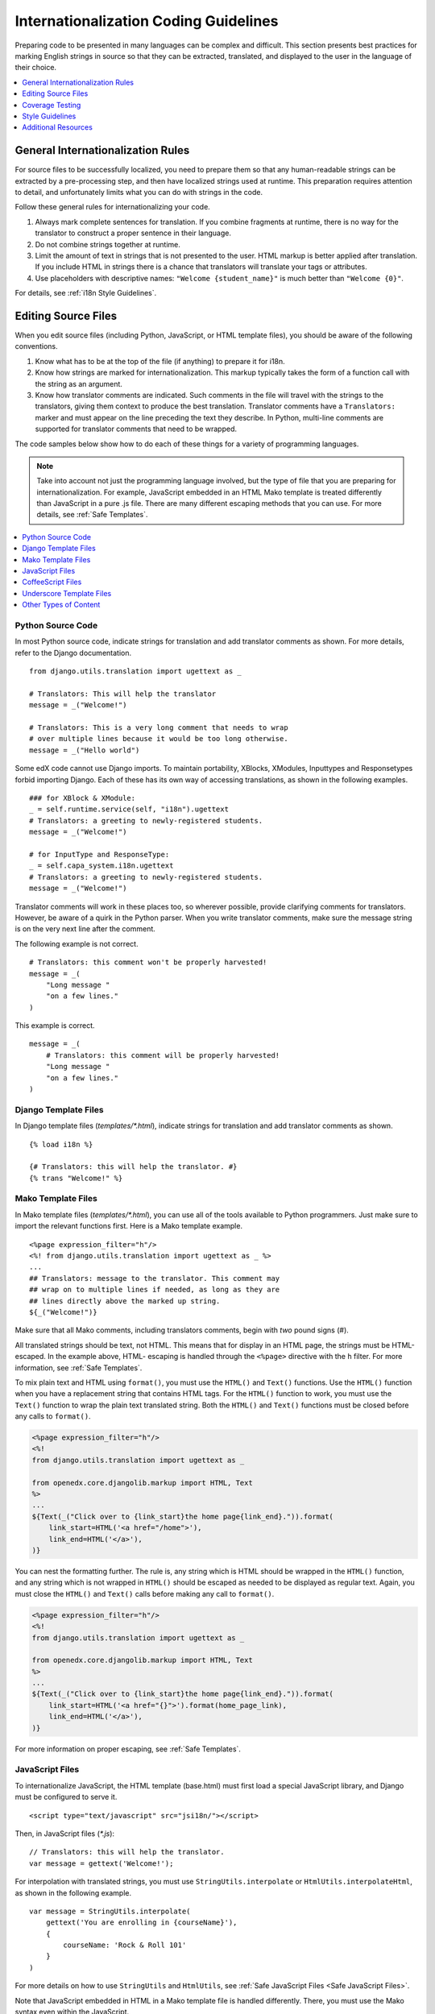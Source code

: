 .. _i18n:

######################################
Internationalization Coding Guidelines
######################################

Preparing code to be presented in many languages can be complex and difficult.
This section presents best practices for marking English strings in source so
that they can be extracted, translated, and displayed to the user in the
language of their choice.

.. contents::
   :depth: 1
   :local:


General Internationalization Rules
**********************************

For source files to be successfully localized, you need to prepare them so that
any human-readable strings can be extracted by a pre-processing step, and then
have localized strings used at runtime. This preparation requires attention to
detail, and unfortunately limits what you can do with strings in the code.

Follow these general rules for internationalizing your code.

#. Always mark complete sentences for translation. If you combine fragments at
   runtime, there is no way for the translator to construct a proper sentence
   in their language.

#. Do not combine strings together at runtime.

#. Limit the amount of text in strings that is not presented to the user. HTML
   markup is better applied after translation. If you include HTML in strings
   there is a chance that translators will translate your tags or attributes.

#. Use placeholders with descriptive names: ``"Welcome {student_name}"`` is
   much better than ``"Welcome {0}"``.

For details, see :ref:`i18n Style Guidelines`.


Editing Source Files
********************

When you edit source files (including Python, JavaScript, or HTML template
files), you should be aware of the following conventions.

#. Know what has to be at the top of the file (if anything) to prepare it for
   i18n.

#. Know how strings are marked for internationalization. This markup typically
   takes the form of a function call with the string as an argument.

#. Know how translator comments are indicated. Such comments in the file will
   travel with the strings to the translators, giving them context to produce
   the best translation. Translator comments have a ``Translators:`` marker
   and must appear on the line preceding the text they describe. In Python,
   multi-line comments are supported for translator comments that need to be
   wrapped.

The code samples below show how to do each of these things for a variety of
programming languages.

.. note:: Take into account not just the programming language involved, but the
   type of file that you are preparing for internationalization. For example,
   JavaScript embedded in an HTML Mako template is treated differently than
   JavaScript in a pure .js file. There are many different escaping methods that
   you can use. For more details, see :ref:`Safe Templates`.

.. contents::
   :depth: 1
   :local:


.. _i18n Python Source Code:

Python Source Code
==================

.. highlight:: python

In most Python source code, indicate strings for translation and add
translator comments as shown. For more details, refer to the Django
documentation. ::

    from django.utils.translation import ugettext as _

    # Translators: This will help the translator
    message = _("Welcome!")

    # Translators: This is a very long comment that needs to wrap
    # over multiple lines because it would be too long otherwise.
    message = _("Hello world")

Some edX code cannot use Django imports. To maintain portability, XBlocks,
XModules, Inputtypes and Responsetypes forbid importing Django. Each of these
has its own way of accessing translations, as shown in the following examples. ::

    ### for XBlock & XModule:
    _ = self.runtime.service(self, "i18n").ugettext
    # Translators: a greeting to newly-registered students.
    message = _("Welcome!")

    # for InputType and ResponseType:
    _ = self.capa_system.i18n.ugettext
    # Translators: a greeting to newly-registered students.
    message = _("Welcome!")

Translator comments will work in these places too, so wherever possible,
provide clarifying comments for translators. However, be aware of a quirk in
the Python parser. When you write translator comments, make sure the message
string is on the very next line after the comment.

The following example is not correct. ::

    # Translators: this comment won't be properly harvested!
    message = _(
        "Long message "
        "on a few lines."
    )

This example is correct. ::

    message = _(
        # Translators: this comment will be properly harvested!
        "Long message "
        "on a few lines."
    )


.. _i18n Django Template Files:

Django Template Files
=====================

.. highlight:: django

In Django template files (`templates/*.html`), indicate strings for
translation and add translator comments as shown. ::

    {% load i18n %}

    {# Translators: this will help the translator. #}
    {% trans "Welcome!" %}


.. _i18n Mako Template Files:

Mako Template Files
===================

.. highlight:: mako

In Mako template files (`templates/*.html`), you can use all of the tools
available to Python programmers. Just make sure to import the relevant
functions first. Here is a Mako template example. ::

    <%page expression_filter="h"/>
    <%! from django.utils.translation import ugettext as _ %>
    ...
    ## Translators: message to the translator. This comment may
    ## wrap on to multiple lines if needed, as long as they are
    ## lines directly above the marked up string.
    ${_("Welcome!")}

Make sure that all Mako comments, including translators comments, begin
with *two* pound signs (#).

All translated strings should be text, not HTML. This means that for display
in an HTML page, the strings must be HTML-escaped. In the example above, HTML-
escaping is handled through the ``<%page>`` directive with the ``h`` filter.
For more information, see :ref:`Safe Templates`.

To mix plain text and HTML using ``format()``, you must use the ``HTML()`` and
``Text()`` functions. Use the ``HTML()`` function when you have a replacement
string that contains HTML tags. For the ``HTML()`` function to work, you must
use the ``Text()`` function to wrap the plain text translated string. Both the
``HTML()`` and ``Text()`` functions must be closed before any calls to
``format()``.

.. code-block:: mako

    <%page expression_filter="h"/>
    <%!
    from django.utils.translation import ugettext as _

    from openedx.core.djangolib.markup import HTML, Text
    %>
    ...
    ${Text(_("Click over to {link_start}the home page{link_end}.")).format(
        link_start=HTML('<a href="/home">'),
        link_end=HTML('</a>'),
    )}


You can nest the formatting further. The rule is, any string which is HTML
should be wrapped in the ``HTML()`` function, and any string which is not
wrapped in ``HTML()`` should be escaped as needed to be displayed as regular
text. Again, you must close the ``HTML()`` and ``Text()`` calls before making
any call to ``format()``.

.. code-block:: mako

    <%page expression_filter="h"/>
    <%!
    from django.utils.translation import ugettext as _

    from openedx.core.djangolib.markup import HTML, Text
    %>
    ...
    ${Text(_("Click over to {link_start}the home page{link_end}.")).format(
        link_start=HTML('<a href="{}">').format(home_page_link),
        link_end=HTML('</a>'),
    )}

For more information on proper escaping, see :ref:`Safe Templates`.


.. _i18n JavaScript Files:

JavaScript Files
================

.. highlight:: html

To internationalize JavaScript, the HTML template (base.html) must first load
a special JavaScript library, and Django must be configured to serve it. ::

    <script type="text/javascript" src="jsi18n/"></script>

.. highlight:: javascript

Then, in JavaScript files (`*.js`)::

    // Translators: this will help the translator.
    var message = gettext('Welcome!');

For interpolation with translated strings, you must use
``StringUtils.interpolate`` or ``HtmlUtils.interpolateHtml``, as shown in the
following example. ::

    var message = StringUtils.interpolate(
        gettext('You are enrolling in {courseName}'),
        {
            courseName: 'Rock & Roll 101'
        }
    )

For more details on how to use ``StringUtils`` and ``HtmlUtils``, see :ref:`Safe
JavaScript Files <Safe JavaScript Files>`.

Note that JavaScript embedded in HTML in a Mako template file is handled
differently. There, you must use the Mako syntax even within the JavaScript.


.. _i18n CoffeeScript Files:

CoffeeScript Files
==================

.. highlight:: coffeescript

CoffeeScript files are compiled to JavaScript files, so you indicate strings
for translation and add translator comments mostly as you would in
:ref:`Javascript <i18n JavaScript Files>`. ::

    `// Translators: this will help the translator.`
    message = gettext('Hey there!')

    # Interpolation must use JavaScript, not CoffeeScript interpolation
    var message = StringUtils.interpolate(
        gettext('You are enrolling in {courseName}'),
        {
            courseName: 'Rock & Roll 101'
        }
    )

However, because strings are extracted from the compiled .js files, some native
CoffeeScript features break the extraction from the .js files. Be aware of the
following rules.

#. Do not use CoffeeScript string interpolation. Doing so results in string
   concatenation in the .js file, preventing string extraction. Instead, use
   ``StringUtils.interpolate`` and ``HtmlUtils.interpolateHtml`` as documented
   in :ref:`Safe JavaScript Files <Safe JavaScript Files>`.

#. Do not use CoffeeScript comments for translator comments. They are not
   passed through to the JavaScript files.

::

    # DO NOT do this:
    # Translators: this won't get to the translators!
    message = gettext("This won't work")

    # YES do this:
    `// Translators: this will get to the translators.`
    message = gettext("This works")

    ###
    Translators: This will work, but takes three lines :(
    ###
    message = gettext("Hey there")

.. highlight:: python


.. _i18n Underscore Template Files:

Underscore Template Files
=========================

Underscore template files are used in conjunction with JavaScript, so the same
techniques that are used for localization in :ref:`Javascript <i18n JavaScript
Files>` are used for Underscore template files.

Make sure that the i18n JavaScript library has already been loaded, and then
use the i18n function ``gettext`` and the ``StringUtils`` function
``StringUtils.interpolate`` in your template, as shown in this example.

.. code-block:: javascript

    <%-
        StringUtils.interpolate(
            gettext('You are enrolling in {courseName}'),
            {
                courseName: 'Rock & Roll 101'
            }
        )
    %>

.. important:: Due to a bug in the underlying underscore extraction library,
   when ``StringUtils.interpolate`` and ``gettext`` are on the same line, the
   library will not work properly. In such cases, the library will extract the
   word ``gettext`` rather than the actual string that needs to be extracted.
   Make sure to separate ``StringUtils.interpolate`` and ``gettext`` into two
   different lines, as shown in the example above.

.. note:: You must use ``<%-`` for all translated strings that do not include
   HTML tags, as this will HTML-escape the strings before including them in the
   page.

If you have a translated string that includes a mix of HTML and plain text,
you must use ``HtmlUtils.interpolateHtml`` along with ``<%=``. Using ``<%=``
is only acceptable when you use an ``HtmlUtils`` function.

.. code-block:: javascript

    <%=
        HtmlUtils.interpolateHtml(
            gettext('You are enrolling in {spanStart}{courseName}{spanEnd}'),
            {
                courseName: 'Rock & Roll 101',
                spanStart: HtmlUtils.HTML('<span class="course-title">'),
                spanEnd: HtmlUtils.HTML('</span>')
            }
        )
    %>

You can access ``HtmlUtils`` and ``StringUtils`` from inside a template that is
processed using ``HtmlUtils.template()``. For more details regarding the use of
``StringUtils`` and ``HtmlUtils``, see :ref:`Safe JavaScript Files <Safe
JavaScript Files>`.

Currently, translator comments are not supported in underscore template files,
because the underlying library does not parse them out. You should add
translator comments using standard comment syntax, so that when work is done
to support translator comments, the comments are already defined in your code.
Additionally, translator comments in the code will enable us to answer
questions from translators.


.. _i18n Other Types of Content:

Other Types of Content
======================

We have not yet established guidelines for internationalizing the following
types of content.

* Course content (such as subtitles for videos)
* Documentation (written for Sphinx as .rst files)


.. _i18n Coverage Testing:

Coverage Testing
****************

These instructions assume that you are a developer working on
internationalizing new or existing user-facing features. To test that your
code is properly internationalized, you generate a set of 'dummy'
translations, then view those translations on your app's page to make sure
everything (scraping and serving) is working properly.

First, use the coverage tool to generate dummy files.

.. code-block:: sh

    $ paver i18n_dummy

This step creates new dummy translations in the Esperanto directory
(edx-platform/conf/local/eo/LC_MESSAGES) and the RTL directory
(edx-platform/conf/local/rtl/LC_MESSAGES). DO NOT CHECK THESE FILES IN. You
should discard these files once you have finished testing.

Next, restart the LMS and Studio to load in the new translation files.

.. code-block:: sh

    $ paver devstack lms
    $ paver devstack studio

Append ``/update_lang/`` to the root LMS or Studio URL and use the form to set
the preview language. The language code ``eo`` can be used to specify the test
language.

Instead of plain English strings, you should see specially-accented English
strings that look like this example.

    Thé Fütüré øf Ønlïné Édüçätïøn Ⱡσяєм ι#
    Før änýøné, änýwhéré, änýtïmé Ⱡσяєм #

This dummy text is distinguished by extra accent characters. If you see plain
English without these accents, it most likely means that the strings have not
yet been marked for translation, or you have broken a rule. To fix this issue,
follow these steps.

#. Find the strings in the source tree (either in Python, JavaScript, or HTML
   template code).

#. Refer to the coding guidelines above to make sure the strings have been
   properly externalized.

#. Rerun the scripts and confirm that the strings are now properly converted
   into dummy text.

This dummy text is also distinguished by "Lorem ipsum" text at the end of each
string, and is always terminated with "#". The original English string is
padded with about 30% more characters, to simulate languages (such as German)
which tend to have longer strings than English. If you see problems with your
page layout, such as columns that do not fit, or text that is truncated (the
``#`` character should always be displayed on every string), then you will
probably need to fix the page layouts accordingly to accommodate the longer
strings.

Finally, append ``/update_lang/`` to the root LMS or Studio URL and set the 
language code to ``rtl`` to view your feature in the dummy right-to-left 
(RTL) language. Test to make sure that the user interface is properly 
"flipped" to right-to-left mode. Note that certain page elements might not 
look correct because they are controlled by the browser. For more effective testing, 
switch your browser's language to Arabic or another RTL language (Hebrew, 
Persian, or Urdu) as well. See our `RTL UI Guidelines`_ for information 
about fixing any issues that you find.

When you have finished reviewing, append ``/update_lang/`` to the LMS or 
Studio URL and reset your session to your base language.

Set Preview Language
====================

Before you set the preview language, sign in to either LMS or Studio. Then append 
``/update_lang/`` to the root LMS or Studio URL. A form appears for you to set or 
clear the preview language. Set the Language code (for example use ``eo`` for the 
test language Esperanto), and then select **Submit** to set the preview language. 
Use the **Reset** button to reset the preview language to your default setting. 
Refresh your browser page to display the page in the selected language. The 
language persists for the duration of your session.

.. _RTL UI Guidelines: https://github.com/edx/edx-platform/wiki/RTL-UI-Best-Practices


.. _i18n Style Guidelines:

Style Guidelines
****************

Do Not Append Strings or Interpolate Values
===========================================

It can be difficult for translators to provide reasonable translations of
small sentence fragments. If your code appends sentence fragments, even if it
seems fine in English, the same concatenation is very unlikely to work
properly for other languages.

Bad::

    message = _("Welcome to the ") + settings.PLATFORM_NAME + _(" dashboard.")

In this scenario, the translator has to figure out how to translate these two
separate strings. It is very difficult to translate a fragment such as
"Welcome to the." In some languages, the fragments will be in a different
order. For example, in Spanish this phrase would be ordered as "Welcome to the
dashboard of edX".

It is much easier for a translator to figure out how to translate the entire
sentence, using the pattern "Welcome to the {platform_name} dashboard."

Good::

    message = _("Welcome to the {platform_name} dashboard.").format(platform_name=settings.PLATFORM_NAME)


Note that you cannot concatenate (+) within the ``gettext`` call at all. The
following example does not work.

Bad::

    message = _(
        "Welcome to {platform_name}, the online learning platform " +
        "that hosts courses from world-class universities around the world!"
    ).format(platform_name=settings.PLATFORM_NAME)

In Python, because _() is a function, the following example works.

Good (Python only!)::

    message = _(
        "Welcome to {platform_name}, the online learning platform "
        "that hosts courses from world-class universities around the world!"
    ).format(platform_name=settings.PLATFORM_NAME)

However, in JavaScript and other languages, the ``gettext`` call cannot be
broken up over multiple lines. You will have to live with long lines on
``gettext`` calls, and we make a style exception for this.

Bad::

    message = gettext('Here is a really really long message that is' +
        'incorrectly broken over two lines.')

Good (JavaScript)::

    message = gettext('Here is a really really long message that is correctly left on a single line.')

Use Named Placeholders
======================

Python string formatting provides both positional and named placeholders. Use
named placeholders, never use positional placeholders. Positional placeholders
cannot be translated into other languages, which might need to re-order them
to make syntactically correct sentences. Even with a single placeholder, a
named placeholder provides more context to the translator.

Bad::

    message = _('Today is %s %d.') % (m, d)

OK::

    message = _('Today is %(month)s %(day)s.') % {'month': m, 'day': d}

Best::

    message = _('Today is {month} {day}.').format(month=m, day=d)

Notice that in English, the month comes first, but in Spanish the day comes
first. This is reflected in the .po file in the following way. ::

    # fragment from edx-platform/conf/locale/es/LC_MESSAGES/django.po
    msgid "Today is {month} {day}."
    msgstr "Hoy es {day} de {month}."

The resulting output is correct in each language. ::

    English output: "Today is November 26."
    Spanish output: "Hoy es 26 de Noviembre."


Only Translate Literal Strings
==============================

As programmers, we are used to using functions in flexible ways. But
translation functions such as ``_()`` and ``gettext()`` cannot be used in the
same ways as other functions. At runtime, they are real functions like any
other, but they also serve as markers for the string extraction process.

For string extraction to work properly, the translation functions must be
called only with literal strings. If you use them with a computed value, the
string extracter will not have a string to extract.

The difference between the right way and the wrong way can be very subtle, as
shown in these examples.

::

    # BAD: This tries to translate the result of .format()
    _("Welcome, {name}".format(name=student_name))

    # GOOD: Translate the literal string, then use it with .format()
    _("Welcome, {name}").format(name=student_name))

::

    # BAD: The dedent always makes the same string, but the extractor can't find it.
    _(dedent("""
    .. very long message ..
    """))

    # GOOD: Dedent the translated string.
    dedent(_("""
    .. very long message ..
    """))

::

    # BAD: The string is separated from _(), the extractor won't find it.
    if hello:
        msg = "Welcome!"
    else:
        msg = "Goodbye."
    message = _(msg)

    # GOOD: Each string is wrapped in _()
    if hello:
        message = _("Welcome!")
    else:
        message = _("Goodbye.")


Be Aware of Nested Context
==========================

When you provide strings in templated files for translation, you have to be
careful of nested context. For example, consider this JavaScript fragment in a
Mako template. ::

    <script>
    var feeling = '${_("I love you.")}';
    </script>

When the string is rendered in French, it will produce the following invalid
JavaScript.

.. code-block:: none

    <script>
    var feeling = 'Je t'aime.';
    </script>

Avoid this issue by following the best practices detailed in :ref:`Safe
Templates`. Here is the same example with proper escaping.

.. code-block:: mako

    <%!
    from django.utils.translation import ugettext as _

    from openedx.core.djangolib.js_utils import js_escaped_string
    %>
    ...
    <script>
    var feeling = '${_("I love you.") | n, js_escaped_string}';
    </script>

The code with proper escaping produces the following JavaScript-escaped code.

.. code-block:: html

    <script>
    var feeling = 'Je t\u0027aime.';
    </script>


Singular vs Plural
==================

It can be tempting to improve a message by selecting singular or plural based
on a count, as shown in the following example. ::

    if count == 1:
        msg = _("There is 1 file.")
    else:
        msg = _("There are {file_count} files.").format(file_count=count)

The example above is not the correct way to choose a string, because other
languages have different rules for when to use singular and when plural, and
there might be more than two choices.

One option is not to use different text for different counts. ::

    msg = _("Number of files: {file_count}").format(file_count=count)

If you want to choose based on number, you need to use another ``gettext`` variant
to do so. ::

    from django.utils.translation import ungettext
    msg = ungettext("There is {file_count} file", "There are {file_count} files", count)
    msg = msg.format(file_count=count)

The example above will properly use count to find a correct string in the
translation file; you can then use that string to format in the count.


Translating Too Early
=====================

When the ``_()`` function is called, it will fetch a translated string using
the current user's language to decide which string to fetch.

If you invoke the ``_()`` function before we know the user, then the wrong
language might be used. ::

    from django.utils.translation import ugettext as _

    HELLO = _("Hello")
    GOODBYE = _("Goodbye")

    def get_greeting(hello):
        if hello:
            return HELLO
        else:
            return GOODBYE

Here the HELLO and GOODBYE constants are assigned when the module is first
imported, at server startup. There is no current user at that time, so
``ugettext`` will use the server's default language. When we eventually use
those constants to show a message to the user, they are not looked up again,
and the user will get the wrong language.

There are a few ways to deal with this situation. The first is to avoid
calling ``_()`` until we have the user. ::

    def get_greeting(hello):
        if hello:
            return _("Hello")
        else:
            return _("Goodbye")

Another way is to use Django's ``ugettext_lazy`` function. Instead of returning
a string, it returns a lazy object that will wait to do the lookup until it is
actually used as a string. ::

    from django.utils.translation import ugettext_lazy as _

Using this method can be tricky, because the lazy object does not act like a
string in all cases.

The last way to solve the problem is to mark the string so that it will be
extracted properly, but not actually do the lookup when the constant is
defined. ::

    from django.utils.translation import ugettext

    _ = lambda text: text

    HELLO = _("Hello")
    GOODBYE = _("Goodbye")

    def get_greeting(hello):
        if hello:
            return ugettext(HELLO)
        else:
            return ugettext(GOODBYE)

Here we define ``_()`` as a pass-through function, so the string will be found
during extraction, but will not be translated too early. At runtime, we then
use the real translation function to get the localized string.


Multi-line Strings
==================

Translator notes must directly precede the string literals to which they refer.
For example, the translator note here will not be passed along to translators. ::

    # Translators: you will not be able to see this note because
    # I do not directly prepend the line with the translated string literal.
    # See the line directly below this one does not contain part of the string?
    long_translated_string = _(
        "I am a long string, with many, many words. So many words that it is "
        "advisable that I be split over this line."
    )

In such a case, make sure you format your code so that the string begins on
a line directly below the translator note. ::

    # Translators: you will be able to see this note.
    # See how the line directly below this one contains the start of the string?
    long_translated_string = _("I am a long string, with many, many words. "
                               "So many words that it is advisable that I "
                               "be split over this line.")

.. _i18n Additional Resources:

Additional Resources
********************

The following links provide other resources related to internationalization.

* `Django Internationalization <https://docs.djangoproject.com/en/dev/topics/i18n/>`_ (overview)
* `Django: Internationalizing Python code <https://docs.djangoproject.com/en/dev/topics/i18n/translation/#internationalization-in-python-code>`_
* `Django Translation guidelines <https://docs.djangoproject.com/en/dev/topics/i18n/translation/>`_
* `Django Format localization <https://docs.djangoproject.com/en/dev/topics/i18n/formatting/>`_
